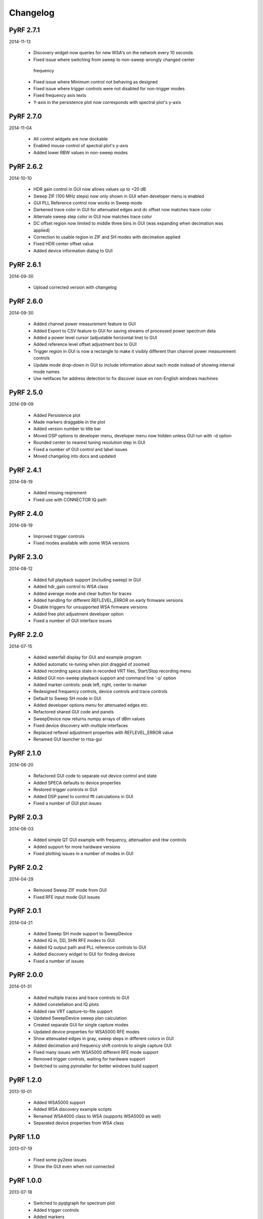 
Changelog
---------
PyRF 2.7.1
==========

2014-11-13

 * Discovery widget now queries for new WSA's on the network every 10 seconds

 * Fixed issue where switching from sweep to non-sweep wrongly changed center
  frequency

 * Fixed issue where Minimum control not behaving as designed

 * Fixed issue where trigger controls were not disabled for non-trigger modes

 * Fixed frequency axis texts

 * Y-axis in the persistence plot now corresponds with spectral plot's y-axis

PyRF 2.7.0
==========

2014-11-04

 * All control widgets are now dockable

 * Enabled mouse control of spectral plot's y-axis

 * Added lower RBW values in non-sweep modes

PyRF 2.6.2
==========

2014-10-10

 * HDR gain control in GUI now allows values up to +20 dB

 * Sweep ZIF (100 MHz steps) now only shown in GUI when developer menu is
   enabled

 * GUI PLL Reference control now works in Sweep mode

 * Darkened trace color in GUI for attenuated edges and dc offset now matches
   trace color

 * Alternate sweep step color in GUI now matches trace color

 * DC offset region now limited to middle three bins in GUI (was expanding
   when decimation was applied)

 * Correction to usable region in ZIF and SH modes with decimation applied

 * Fixed HDR center offset value

 * Added device information dialog to GUI

PyRF 2.6.1
==========

2014-09-30

 * Upload corrected version with changelog

PyRF 2.6.0
==========

2014-09-30

 * Added channel power measurement feature to GUI

 * Added Export to CSV feature to GUI for saving streams of processed
   power spectrum data

 * Added a power level cursor (adjustable horizontal line) to GUI

 * Added reference level offset adjustment box to GUI

 * Trigger region in GUI is now a rectangle to make it visibly different
   than channel power measurement controls

 * Update mode drop-down in GUI to include information about each mode
   instead of showing internal mode names

 * Use netifaces for address detection to fix discover issue on
   non-English windows machines

PyRF 2.5.0
==========

2014-09-09

 * Added Persistence plot

 * Made markers draggable in the plot

 * Added version number to title bar

 * Moved DSP options to developer menu, developer menu now hidden
   unless GUI run with -d option

 * Rounded center to nearest tuning resolution step in GUI

 * Fixed a number of GUI control and label issues

 * Moved changelog into docs and updated

PyRF 2.4.1
==========

2014-08-19

 * Added missing reqirement

 * Fixed use with CONNECTOR IQ path

PyRF 2.4.0
==========

2014-08-19

 * Improved trigger controls

 * Fixed modes available with some WSA versions

PyRF 2.3.0
==========

2014-08-12

 * Added full playback support (including sweep) in GUI

 * Added hdr_gain control to WSA class

 * Added average mode and clear button for traces

 * Added handling for different REFLEVEL_ERROR on early firmware versions

 * Disable triggers for unsupported WSA firmware versions

 * Added free plot adjustment developer option

 * Fixed a number of GUI interface issues

PyRF 2.2.0
==========

2014-07-15

 * Added waterfall display for GUI and example program

 * Added automatic re-tuning when plot dragged of zoomed

 * Added recording speca state in recorded VRT files, Start/Stop recording
   menu

 * Added GUI non-sweep playback support and command line '-p' option

 * Added marker controls: peak left, right, center to marker

 * Redesigned frequency controls, device controls and trace controls

 * Default to Sweep SH mode in GUI

 * Added developer options menu for attenuated edges etc.

 * Refactored shared GUI code and panels

 * SweepDevice now returns numpy arrays of dBm values

 * Fixed device discovery with multiple interfaces

 * Replaced reflevel adjustment properties with REFLEVEL_ERROR value

 * Renamed GUI launcher to rtsa-gui

PyRF 2.1.0
==========

2014-06-20

 * Refactored GUI code to separate out device control and state

 * Added SPECA defaults to device properties

 * Restored trigger controls in GUI

 * Added DSP panel to control fft calculations in GUI

 * Fixed a number of GUI plot issues

PyRF 2.0.3
==========

2014-06-03

 * Added simple QT GUI example with frequency, attenuation and rbw controls

 * Added support for more hardware versions

 * Fixed plotting issues in a number of modes in GUI

PyRF 2.0.2
==========

2014-04-29

 * Removed Sweep ZIF mode from GUI

 * Fixed RFE input mode GUI issues

PyRF 2.0.1
==========

2014-04-21

 * Added Sweep SH mode support to SweepDevice

 * Added IQ in, DD, SHN RFE modes to GUI

 * Added IQ output path and PLL reference controls to GUI

 * Added discovery widget to GUI for finding devices

 * Fixed a number of issues

PyRF 2.0.0
==========

2014-01-31

 * Added multiple traces and trace controls to GUI

 * Added constellation and IQ plots

 * Added raw VRT capture-to-file support

 * Updated SweepDevice sweep plan calculation

 * Created separate GUI for single capture modes

 * Updated device properties for WSA5000 RFE modes

 * Show attenuated edges in gray, sweep steps in different colors in GUI

 * Added decimation and frequency shift controls to single capture GUI

 * Fixed many issues with WSA5000 different RFE mode support

 * Removed trigger controls, waiting for hardware support

 * Switched to using pyinstaller for better windows build support

PyRF 1.2.0
==========

2013-10-01

 * Added WSA5000 support

 * Added WSA discovery example scripts

 * Renamed WSA4000 class to WSA (supports WSA5000 as well)

 * Separated device properties from WSA class

PyRF 1.1.0
==========

2013-07-19

 * Fixed some py2exe issues

 * Show the GUI even when not connected

PyRF 1.0.0
==========

2013-07-18

 * Switched to pyqtgraph for spectrum plot

 * Added trigger controls

 * Added markers

 * Added hotkeys for control

 * Added bandwidth control

 * Renamed GUI launcher speca-gui

 * Created SweepDevice to generalize spectrum analyzer-type function

 * Created CaptureDevice to collect single captures and related context

PyRF 0.4.0
==========

2013-05-18

 * pyrf.connectors.twisted_async.TwistedConnector now has a
   vrt_callback attribute for setting a function to call when
   VRT packets are received.

   This new callback takes a single parameter: a pyrf.vrt.DataPacket
   or pyrf.vrt.ContextPacket instance.

   The old method of emulating a synchronous read() interface
   from a pyrf.devices.thinkrf.WSA4000 instance is no longer
   supported, and will now raise a
   pyrf.connectors.twisted_async.TwistedConnectorError exception.

 * New methods added to pyrf.devices.thinkrf.WSA4000: abort(),
   spp(), ppb(), stream_start(), stream_stop(), stream_status()

 * Added support for stream ID context packets and provide a value
   for sweep ID context packet not converted to a hex string

 * wsa4000gui updated to use vrt callback

 * "wsa4000gui -v" enables verbose mode which currently shows SCPI
   commands sent and responses received on stdout

 * Added examples/stream.py example for testing stream data rate

 * Updated examples/twisted_show_i_q.py for new vrt_callback

 * Removed pyrf.twisted_util module which implemented old
   synchronous read() interface

 * Removed now unused pyrf.connectors.twisted_async.VRTTooMuchData
   exception

 * Removed wsa4000gui-blocking script

 * Fix for power spectrum calculation in pyrf.numpy_util

PyRF 0.3.0
==========

2013-02-01

 * API now allows asynchronous use with TwistedConnector

 * GUI now uses asynchronous mode, but synchronous version may still
   be built as wsa4000gui-blocking

 * GUI moved from examples to inside the package at pyrf.gui and built
   from the same setup.py

 * add Twisted version of show_i_q.py example

 * documentation: installation instructions, requirements, py2exe
   instructions, user manual and many other changes

 * fix support for reading WSA4000 very low frequency range

 * pyrf.util.read_data_and_reflevel() was renamed to
   read_data_and_context()

 * pyrf.util.socketread() was moved to
   pyrf.connectors.blocking.socketread()

 * added requirements.txt for building dependencies from source

PyRF 0.2.5
==========

2013-01-26

 * fix for compute_fft calculations


PyRF 0.2.4
==========

2013-01-19

 * fix for missing devices file in setup.py

PyRF 0.2.3
==========

2013-01-19

 * add planned features to docs

PyRF 0.2.2
==========

2013-01-17

 * rename package from python-thinkrf to PyRF

python-thinkrf 0.2.1
====================

2012-12-21

 * update for WSA4000 firmware 2.5.3 decimation change


python-thinkrf 0.2.0
====================

2012-12-09

 * GUI: add BPF toggle, Antenna switching, --reset option, "Open Device"
   dialog, IF Gain control, Span control, RBW control, update freq on
   finished editing

 * create basic documentation and reference and improve docstrings

 * bug fixes for GUI, py2exe setup.py

 * GUI perfomance improvements

python-thinkrf 0.1.0
====================

2012-12-01

 * initial release
